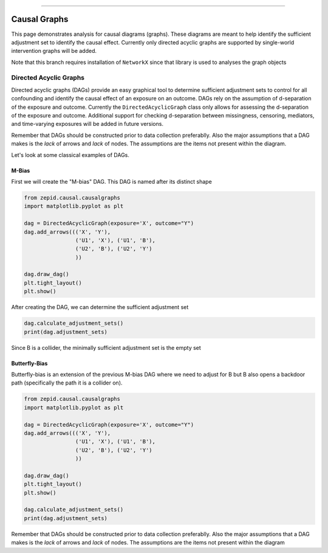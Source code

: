 .. image:: images/zepid_logo_small.png

-------------------------------------

Causal Graphs
'''''''''''''

This page demonstrates analysis for causal diagrams (graphs). These diagrams are meant to help identify the sufficient
adjustment set to identify the causal effect. Currently only directed acyclic graphs are supported by single-world
intervention graphs will be added.

Note that this branch requires installation of ``NetworkX`` since that library is used to analyses the graph objects

Directed Acyclic Graphs
==========================
Directed acyclic graphs (DAGs) provide an easy graphical tool to determine sufficient adjustment sets to control for all
confounding and identify the causal effect of an exposure on an outcome. DAGs rely on the assumption of d-separation of
the exposure and outcome. Currently the ``DirectedAcyclicGraph`` class only allows for assessing the d-separation
of the exposure and outcome. Additional support for checking d-separation between missingness, censoring, mediators,
and time-varying exposures will be added in future versions.

Remember that DAGs should be constructed prior to data collection preferablly. Also the major assumptions that a DAG
makes is the *lack* of arrows and *lack* of nodes. The assumptions are the items not present within the diagram.

Let's look at some classical examples of DAGs.

M-Bias
^^^^^^^^^^^

First we will create the "M-bias" DAG. This DAG is named after its distinct shape

.. code:: python

   from zepid.causal.causalgraphs
   import matplotlib.pyplot as plt

   dag = DirectedAcyclicGraph(exposure='X', outcome="Y")
   dag.add_arrows((('X', 'Y'),
                   ('U1', 'X'), ('U1', 'B'),
                   ('U2', 'B'), ('U2', 'Y')
                   ))

   dag.draw_dag()
   plt.tight_layout()
   plt.show()

.. image:: images/zepid_dag_mbias.png

After creating the DAG, we can determine the sufficient adjustment set

.. code:: python

   dag.calculate_adjustment_sets()
   print(dag.adjustment_sets)

Since B is a collider, the minimally sufficient adjustment set is the empty set

Butterfly-Bias
^^^^^^^^^^^^^^
Butterfly-bias is an extension of the previous M-bias DAG where we need to adjust for B but B also opens a backdoor
path (specifically the path it is a collider on).

.. code:: python

   from zepid.causal.causalgraphs
   import matplotlib.pyplot as plt

   dag = DirectedAcyclicGraph(exposure='X', outcome="Y")
   dag.add_arrows((('X', 'Y'),
                   ('U1', 'X'), ('U1', 'B'),
                   ('U2', 'B'), ('U2', 'Y')
                   ))

   dag.draw_dag()
   plt.tight_layout()
   plt.show()

   dag.calculate_adjustment_sets()
   print(dag.adjustment_sets)

.. image:: images/zepid_dag_bbias.png

Remember that DAGs should be constructed prior to data collection preferablly. Also the major assumptions that a DAG
makes is the *lack* of arrows and *lack* of nodes. The assumptions are the items not present within the diagram